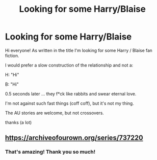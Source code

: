 #+TITLE: Looking for some Harry/Blaise

* Looking for some Harry/Blaise
:PROPERTIES:
:Author: NathemaBlackmoon
:Score: 2
:DateUnix: 1557053472.0
:DateShort: 2019-May-05
:FlairText: Request
:END:
Hi everyone! As written in the title I'm looking for some Harry / Blaise fan fiction.

I would prefer a slow construction of the relationship and not a:

H: "Hi"

B: "Hi"

0.5 seconds later ... they f*ck like rabbits and swear eternal love.

I'm not against such fast things (coff coff), but it's not my thing.

The AU stories are welcome, but not crossovers.

thanks (a lot)


** [[https://archiveofourown.org/series/737220]]
:PROPERTIES:
:Author: flying_shadow
:Score: 1
:DateUnix: 1557074603.0
:DateShort: 2019-May-05
:END:

*** That's amazing! Thank you so much!
:PROPERTIES:
:Author: NathemaBlackmoon
:Score: 1
:DateUnix: 1557167529.0
:DateShort: 2019-May-06
:END:
